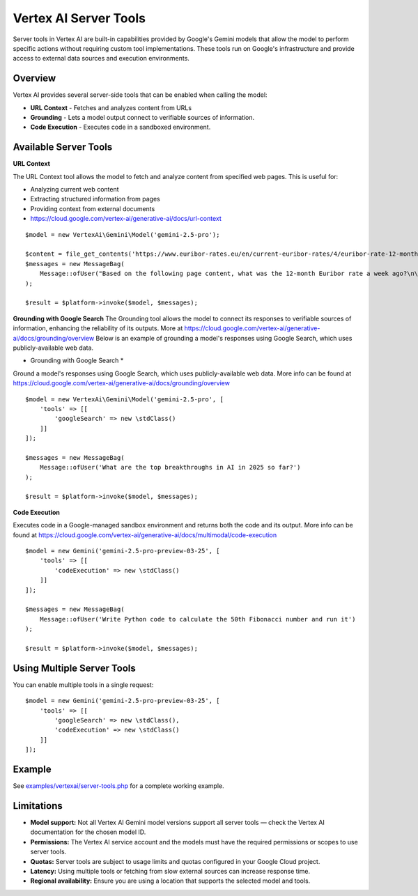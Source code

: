Vertex AI Server Tools
======================

Server tools in Vertex AI are built-in capabilities provided by Google's Gemini models that allow the model to perform
specific actions without requiring custom tool implementations.
These tools run on Google's infrastructure and provide access to external data sources and execution environments.

Overview
--------

Vertex AI provides several server-side tools that can be enabled when calling the model:

- **URL Context** - Fetches and analyzes content from URLs
- **Grounding** - Lets a model output connect to verifiable sources of information.
- **Code Execution** - Executes code in a sandboxed environment.

Available Server Tools
----------------------

**URL Context**

The URL Context tool allows the model to fetch and analyze content from specified web pages. This is useful for:

- Analyzing current web content
- Extracting structured information from pages
- Providing context from external documents
- https://cloud.google.com/vertex-ai/generative-ai/docs/url-context

::

    $model = new VertexAi\Gemini\Model('gemini-2.5-pro');

    $content = file_get_contents('https://www.euribor-rates.eu/en/current-euribor-rates/4/euribor-rate-12-months/');
    $messages = new MessageBag(
        Message::ofUser("Based on the following page content, what was the 12-month Euribor rate a week ago?\n\n".$content)
    );

    $result = $platform->invoke($model, $messages);


**Grounding with Google Search**
The Grounding tool allows the model to connect its responses to verifiable sources of information, enhancing the reliability
of its outputs. More at https://cloud.google.com/vertex-ai/generative-ai/docs/grounding/overview
Below is an example of grounding a model's responses using Google Search, which uses publicly-available web data.

* Grounding with Google Search *

Ground a model's responses using Google Search, which uses publicly-available web data.
More info can be found at https://cloud.google.com/vertex-ai/generative-ai/docs/grounding/overview

::

    $model = new VertexAi\Gemini\Model('gemini-2.5-pro', [
        'tools' => [[
            'googleSearch' => new \stdClass()
        ]]
    ]);

    $messages = new MessageBag(
        Message::ofUser('What are the top breakthroughs in AI in 2025 so far?')
    );

    $result = $platform->invoke($model, $messages);

**Code Execution**

Executes code in a Google-managed sandbox environment and returns both the code and its output.
More info can be found at https://cloud.google.com/vertex-ai/generative-ai/docs/multimodal/code-execution

::

    $model = new Gemini('gemini-2.5-pro-preview-03-25', [
        'tools' => [[
            'codeExecution' => new \stdClass()
        ]]
    ]);

    $messages = new MessageBag(
        Message::ofUser('Write Python code to calculate the 50th Fibonacci number and run it')
    );

    $result = $platform->invoke($model, $messages);


Using Multiple Server Tools
---------------------------

You can enable multiple tools in a single request::

    $model = new Gemini('gemini-2.5-pro-preview-03-25', [
        'tools' => [[
            'googleSearch' => new \stdClass(),
            'codeExecution' => new \stdClass()
        ]]
    ]);

Example
-------

See `examples/vertexai/server-tools.php`_ for a complete working example.

Limitations
-----------

- **Model support:** Not all Vertex AI Gemini model versions support all server tools — check the Vertex AI documentation for the chosen model ID.
- **Permissions:** The Vertex AI service account and the models must have the required permissions or scopes to use server tools.
- **Quotas:** Server tools are subject to usage limits and quotas configured in your Google Cloud project.
- **Latency:** Using multiple tools or fetching from slow external sources can increase response time.
- **Regional availability:** Ensure you are using a location that supports the selected model and tools.

.. _`examples/vertexai/server-tools.php`: https://github.com/symfony/ai/blob/main/examples/vertexai/server-tools.php
